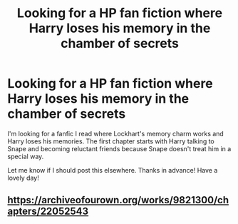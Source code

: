 #+TITLE: Looking for a HP fan fiction where Harry loses his memory in the chamber of secrets

* Looking for a HP fan fiction where Harry loses his memory in the chamber of secrets
:PROPERTIES:
:Author: vui_glish
:Score: 1
:DateUnix: 1559925499.0
:DateShort: 2019-Jun-07
:FlairText: Misc
:END:
I'm looking for a fanfic I read where Lockhart's memory charm works and Harry loses his memories. The first chapter starts with Harry talking to Snape and becoming reluctant friends because Snape doesn't treat him in a special way.

Let me know if I should post this elsewhere. Thanks in advance! Have a lovely day!


** [[https://archiveofourown.org/works/9821300/chapters/22052543]]
:PROPERTIES:
:Author: heresy23
:Score: 4
:DateUnix: 1559927082.0
:DateShort: 2019-Jun-07
:END:
